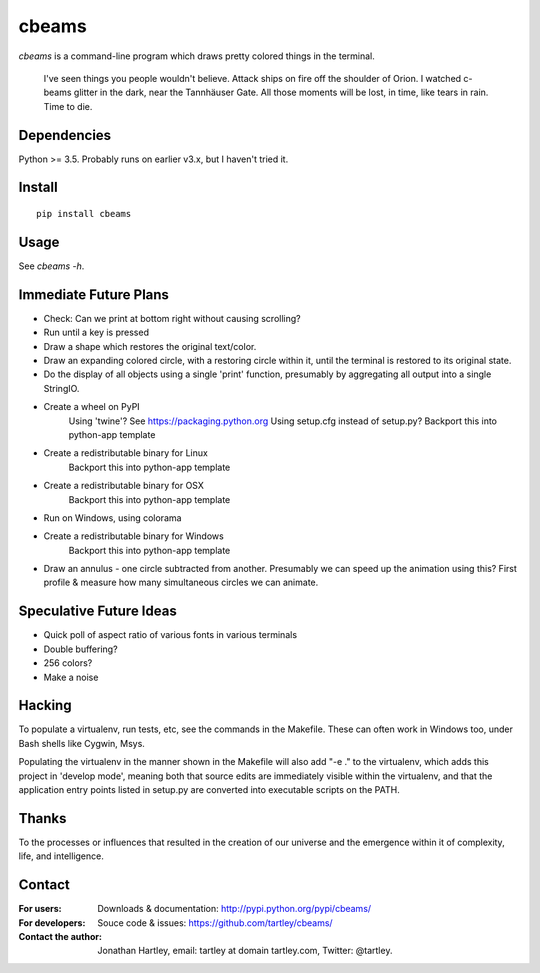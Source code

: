 cbeams
======

`cbeams` is a command-line program which draws pretty colored things in the
terminal.

    I've seen things you people wouldn't believe. Attack ships on fire off the
    shoulder of Orion. I watched c-beams glitter in the dark, near the
    Tannhäuser Gate. All those moments will be lost, in time, like tears in
    rain. Time to die.

Dependencies
------------

Python >= 3.5. Probably runs on earlier v3.x, but I haven't tried it.

Install
-------

::

    pip install cbeams

Usage
-----

See `cbeams -h`.

Immediate Future Plans
----------------------
* Check: Can we print at bottom right without causing scrolling?
* Run until a key is pressed
* Draw a shape which restores the original text/color.
* Draw an expanding colored circle, with a restoring circle within it,
  until the terminal is restored to its original state.
* Do the display of all objects using a single 'print' function, presumably
  by aggregating all output into a single StringIO.
* Create a wheel on PyPI
    Using 'twine'? See https://packaging.python.org
    Using setup.cfg instead of setup.py?
    Backport this into python-app template
* Create a redistributable binary for Linux
    Backport this into python-app template
* Create a redistributable binary for OSX
    Backport this into python-app template
* Run on Windows, using colorama
* Create a redistributable binary for Windows
    Backport this into python-app template
* Draw an annulus - one circle subtracted from another.
  Presumably we can speed up the animation using this?
  First profile & measure how many simultaneous circles we can animate.

Speculative Future Ideas
------------------------
* Quick poll of aspect ratio of various fonts in various terminals
* Double buffering?
* 256 colors?
* Make a noise

Hacking
-------

To populate a virtualenv, run tests, etc, see the commands in the Makefile.
These can often work in Windows too, under Bash shells like Cygwin, Msys.

Populating the virtualenv in the manner shown in the Makefile will also
add "-e ." to the virtualenv, which adds this project in 'develop mode',
meaning both that source edits are immediately visible within the virtualenv,
and that the application entry points listed in setup.py are converted into
executable scripts on the PATH.

Thanks
------

To the processes or influences that resulted in the creation of our universe
and the emergence within it of complexity, life, and intelligence.

Contact
-------

:For users: Downloads & documentation:
    http://pypi.python.org/pypi/cbeams/

:For developers: Souce code & issues:
    https://github.com/tartley/cbeams/

:Contact the author:
    Jonathan Hartley, email: tartley at domain tartley.com, Twitter: @tartley.

